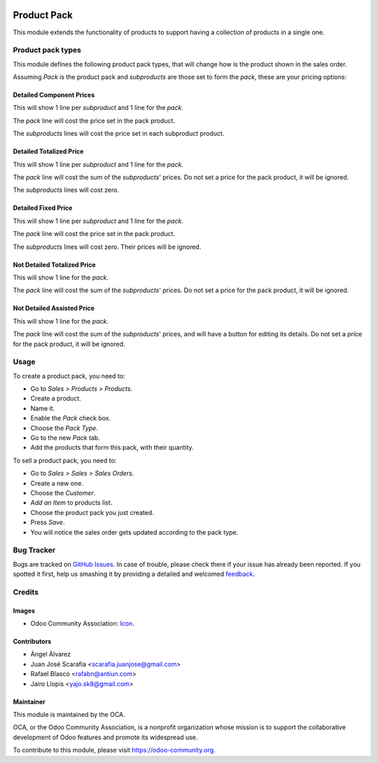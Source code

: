 .. image:: https://img.shields.io/badge/licence-AGPL--3-blue.svg
   :target: http://www.gnu.org/licenses/agpl-3.0-standalone.html
   :alt: License: AGPL-3

============
Product Pack
============

This module extends the functionality of products to support having a
collection of products in a single one.

Product pack types
==================

This module defines the following product pack types, that will change how is
the product shown in the sales order.

Assuming *Pack* is the product pack and *subproducts* are those set to form
the *pack*, these are your pricing options:

Detailed Component Prices
-------------------------

This will show 1 line per *subproduct* and 1 line for the *pack*.

The *pack* line will cost the price set in the pack product.

The *subproducts* lines will cost the price set in each subproduct product.

Detailed Totalized Price
------------------------

This will show 1 line per *subproduct* and 1 line for the *pack*.

The *pack* line will cost the sum of the *subproducts*' prices. Do not set a
price for the pack product, it will be ignored.

The *subproducts* lines will cost zero.

Detailed Fixed Price
--------------------

This will show 1 line per *subproduct* and 1 line for the *pack*.

The *pack* line will cost the price set in the pack product.

The *subproducts* lines will cost zero. Their prices will be ignored.

Not Detailed Totalized Price
----------------------------

This will show 1 line for the *pack*.

The *pack* line will cost the sum of the *subproducts*' prices. Do not set a
price for the pack product, it will be ignored.

Not Detailed Assisted Price
---------------------------

This will show 1 line for the *pack*.

The *pack* line will cost the sum of the *subproducts*' prices, and will have a
button for editing its details. Do not set a price for the pack product, it
will be ignored.

Usage
=====

To create a product pack, you need to:

* Go to *Sales > Products > Products*.
* Create a product.
* Name it.
* Enable the *Pack* check box.
* Choose the *Pack Type*.
* Go to the new *Pack* tab.
* Add the products that form this pack, with their quantity.

To sell a product pack, you need to:

* Go to *Sales > Sales > Sales Orders*.
* Create a new one.
* Choose the *Customer*.
* *Add an Item* to products list.
* Choose the product pack you just created.
* Press *Save*.
* You will notice the sales order gets updated according to the pack type.

.. image:: https://odoo-community.org/website/image/ir.attachment/5784_f2813bd/datas
   :alt: Try me on Runbot
   :target: https://runbot.odoo-community.org/runbot/135/8.0

Bug Tracker
===========

Bugs are tracked on `GitHub Issues
<https://github.com/OCA/product-attribute/issues>`_. In case of trouble, please
check there if your issue has already been reported. If you spotted it first,
help us smashing it by providing a detailed and welcomed `feedback
<https://github.com/OCA/
product-attribute/issues/new?body=module:%20
product_pack%0Aversion:%20
8.0%0A%0A**Steps%20to%20reproduce**%0A-%20...%0A%0A**Current%20behavior**%0A%0A**Expected%20behavior**>`_.

Credits
=======

Images
------

* Odoo Community Association: `Icon <https://github.com/OCA/maintainer-tools/blob/master/template/module/static/description/icon.svg>`_.

Contributors
------------

* Àngel Àlvarez
* Juan José Scarafía <scarafia.juanjose@gmail.com>
* Rafael Blasco <rafabn@antiun.com>
* Jairo Llopis <yajo.sk8@gmail.com>

Maintainer
----------

.. image:: https://odoo-community.org/logo.png
   :alt: Odoo Community Association
   :target: https://odoo-community.org

This module is maintained by the OCA.

OCA, or the Odoo Community Association, is a nonprofit organization whose
mission is to support the collaborative development of Odoo features and
promote its widespread use.

To contribute to this module, please visit https://odoo-community.org.
